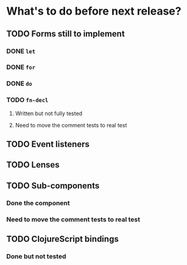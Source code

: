 * What's to do before next release?
** TODO Forms still to implement
*** DONE =let=
*** DONE =for=
*** DONE =do=
*** TODO =fn-decl=
**** Written but not fully tested
**** Need to move the comment tests to real test
** TODO Event listeners
** TODO Lenses
** TODO Sub-components
*** Done the component
*** Need to move the comment tests to real test
** TODO ClojureScript bindings
*** Done but not tested
